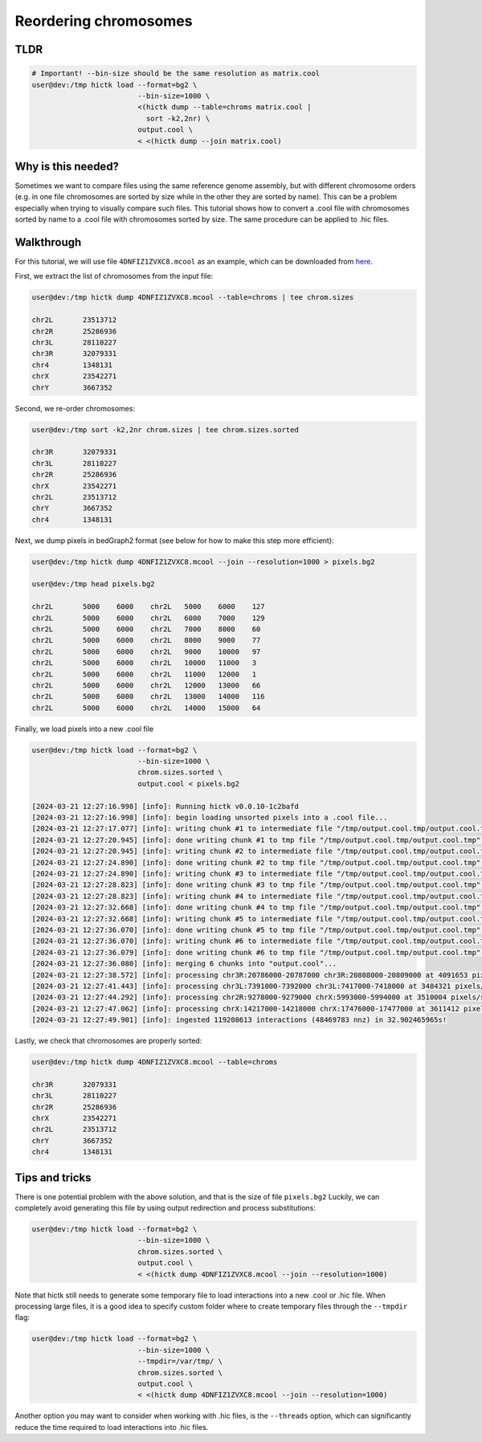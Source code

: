 ..
   Copyright (C) 2024 Roberto Rossini <roberros@uio.no>
   SPDX-License-Identifier: MIT

Reordering chromosomes
######################

TLDR
----

.. code-block:: console

    # Important! --bin-size should be the same resolution as matrix.cool
    user@dev:/tmp hictk load --format=bg2 \
                             --bin-size=1000 \
                             <(hictk dump --table=chroms matrix.cool |
                               sort -k2,2nr) \
                             output.cool \
                             < <(hictk dump --join matrix.cool)


Why is this needed?
-------------------

Sometimes we want to compare files using the same reference genome assembly, but with different chromosome orders (e.g. in one file chromosomes are sorted by size while in the other they are sorted by name).
This can be a problem especially when trying to visually compare such files.
This tutorial shows how to convert a .cool file with chromosomes sorted by name to a .cool file with chromosomes sorted by size.
The same procedure can be applied to .hic files.


Walkthrough
-----------

For this tutorial, we will use file ``4DNFIZ1ZVXC8.mcool`` as an example, which can be downloaded from `here <https://4dn-open-data-public.s3.amazonaws.com/fourfront-webprod/wfoutput/1cf3518f-839a-42b9-b2c7-7f81ad5935c3/4DNFIZ1ZVXC8.mcool>`__.

First, we extract the list of chromosomes from the input file:

.. code-block:: console

    user@dev:/tmp hictk dump 4DNFIZ1ZVXC8.mcool --table=chroms | tee chrom.sizes

    chr2L	23513712
    chr2R	25286936
    chr3L	28110227
    chr3R	32079331
    chr4	1348131
    chrX	23542271
    chrY	3667352

Second, we re-order chromosomes:

.. code-block:: console

    user@dev:/tmp sort -k2,2nr chrom.sizes | tee chrom.sizes.sorted

    chr3R	32079331
    chr3L	28110227
    chr2R	25286936
    chrX	23542271
    chr2L	23513712
    chrY	3667352
    chr4	1348131

Next, we dump pixels in bedGraph2 format (see below for how to make this step more efficient):

.. code-block:: console

    user@dev:/tmp hictk dump 4DNFIZ1ZVXC8.mcool --join --resolution=1000 > pixels.bg2

    user@dev:/tmp head pixels.bg2

    chr2L	5000	6000	chr2L	5000	6000	127
    chr2L	5000	6000	chr2L	6000	7000	129
    chr2L	5000	6000	chr2L	7000	8000	60
    chr2L	5000	6000	chr2L	8000	9000	77
    chr2L	5000	6000	chr2L	9000	10000	97
    chr2L	5000	6000	chr2L	10000	11000	3
    chr2L	5000	6000	chr2L	11000	12000	1
    chr2L	5000	6000	chr2L	12000	13000	66
    chr2L	5000	6000	chr2L	13000	14000	116
    chr2L	5000	6000	chr2L	14000	15000	64

Finally, we load pixels into a new .cool file

.. code-block:: console

    user@dev:/tmp hictk load --format=bg2 \
                             --bin-size=1000 \
                             chrom.sizes.sorted \
                             output.cool < pixels.bg2

    [2024-03-21 12:27:16.998] [info]: Running hictk v0.0.10-1c2bafd
    [2024-03-21 12:27:16.998] [info]: begin loading unsorted pixels into a .cool file...
    [2024-03-21 12:27:17.077] [info]: writing chunk #1 to intermediate file "/tmp/output.cool.tmp/output.cool.tmp"...
    [2024-03-21 12:27:20.945] [info]: done writing chunk #1 to tmp file "/tmp/output.cool.tmp/output.cool.tmp".
    [2024-03-21 12:27:20.945] [info]: writing chunk #2 to intermediate file "/tmp/output.cool.tmp/output.cool.tmp"...
    [2024-03-21 12:27:24.890] [info]: done writing chunk #2 to tmp file "/tmp/output.cool.tmp/output.cool.tmp".
    [2024-03-21 12:27:24.890] [info]: writing chunk #3 to intermediate file "/tmp/output.cool.tmp/output.cool.tmp"...
    [2024-03-21 12:27:28.823] [info]: done writing chunk #3 to tmp file "/tmp/output.cool.tmp/output.cool.tmp".
    [2024-03-21 12:27:28.823] [info]: writing chunk #4 to intermediate file "/tmp/output.cool.tmp/output.cool.tmp"...
    [2024-03-21 12:27:32.668] [info]: done writing chunk #4 to tmp file "/tmp/output.cool.tmp/output.cool.tmp".
    [2024-03-21 12:27:32.668] [info]: writing chunk #5 to intermediate file "/tmp/output.cool.tmp/output.cool.tmp"...
    [2024-03-21 12:27:36.070] [info]: done writing chunk #5 to tmp file "/tmp/output.cool.tmp/output.cool.tmp".
    [2024-03-21 12:27:36.070] [info]: writing chunk #6 to intermediate file "/tmp/output.cool.tmp/output.cool.tmp"...
    [2024-03-21 12:27:36.079] [info]: done writing chunk #6 to tmp file "/tmp/output.cool.tmp/output.cool.tmp".
    [2024-03-21 12:27:36.080] [info]: merging 6 chunks into "output.cool"...
    [2024-03-21 12:27:38.572] [info]: processing chr3R:20786000-20787000 chr3R:20808000-20809000 at 4091653 pixels/s...
    [2024-03-21 12:27:41.443] [info]: processing chr3L:7391000-7392000 chr3L:7417000-7418000 at 3484321 pixels/s...
    [2024-03-21 12:27:44.292] [info]: processing chr2R:9278000-9279000 chrX:5993000-5994000 at 3510004 pixels/s...
    [2024-03-21 12:27:47.062] [info]: processing chrX:14217000-14218000 chrX:17476000-17477000 at 3611412 pixels/s...
    [2024-03-21 12:27:49.901] [info]: ingested 119208613 interactions (48469783 nnz) in 32.902465965s!


Lastly, we check that chromosomes are properly sorted:

.. code-block:: console

    user@dev:/tmp hictk dump 4DNFIZ1ZVXC8.mcool --table=chroms

    chr3R	32079331
    chr3L	28110227
    chr2R	25286936
    chrX	23542271
    chr2L	23513712
    chrY	3667352
    chr4	1348131


Tips and tricks
---------------

There is one potential problem with the above solution, and that is the size of file ``pixels.bg2``
Luckily, we can completely avoid generating this file by using output redirection and process substitutions:

.. code-block:: console

    user@dev:/tmp hictk load --format=bg2 \
                             --bin-size=1000 \
                             chrom.sizes.sorted \
                             output.cool \
                             < <(hictk dump 4DNFIZ1ZVXC8.mcool --join --resolution=1000)

Note that hictk still needs to generate some temporary file to load interactions into a new .cool or .hic file.
When processing large files, it is a good idea to specify custom folder where to create temporary files through the ``--tmpdir`` flag:

.. code-block:: console

    user@dev:/tmp hictk load --format=bg2 \
                             --bin-size=1000 \
                             --tmpdir=/var/tmp/ \
                             chrom.sizes.sorted \
                             output.cool \
                             < <(hictk dump 4DNFIZ1ZVXC8.mcool --join --resolution=1000)

Another option you may want to consider when working with .hic files, is the ``--threads`` option, which can significantly reduce the time required to load interactions into .hic files.
